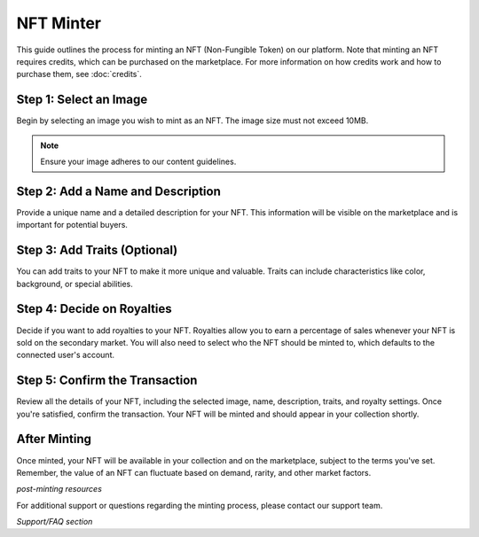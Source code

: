 NFT Minter
==========

This guide outlines the process for minting an NFT (Non-Fungible Token) on our platform. Note that minting an NFT requires credits, which can be purchased on the marketplace. For more information on how credits work and how to purchase them, see :doc:`credits`.


Step 1: Select an Image
-----------------------

Begin by selecting an image you wish to mint as an NFT. The image size must not exceed 10MB.

.. note:: Ensure your image adheres to our content guidelines.

.. image:: https://kai-docs.nyc3.cdn.digitaloceanspaces.com/minter/m1.png
    :alt: Select an Image
    :align: center

Step 2: Add a Name and Description
----------------------------------

Provide a unique name and a detailed description for your NFT. This information will be visible on the marketplace and is important for potential buyers.

.. image:: https://kai-docs.nyc3.cdn.digitaloceanspaces.com/minter/m3.png
    :alt: Select an Image
    :align: center

Step 3: Add Traits (Optional)
-----------------------------

You can add traits to your NFT to make it more unique and valuable. Traits can include characteristics like color, background, or special abilities.

.. image:: https://kai-docs.nyc3.cdn.digitaloceanspaces.com/minter/m4.png
    :alt: Select an Image
    :align: center

Step 4: Decide on Royalties
---------------------------

Decide if you want to add royalties to your NFT. Royalties allow you to earn a percentage of sales whenever your NFT is sold on the secondary market. You will also need to select who the NFT should be minted to, which defaults to the connected user's account.

.. image:: https://kai-docs.nyc3.cdn.digitaloceanspaces.com/minter/m5.png
    :alt: Select an Image
    :align: center

Step 5: Confirm the Transaction
-------------------------------

Review all the details of your NFT, including the selected image, name, description, traits, and royalty settings. Once you're satisfied, confirm the transaction. Your NFT will be minted and should appear in your collection shortly.

.. image:: https://kai-docs.nyc3.cdn.digitaloceanspaces.com/minter/m6.png
    :alt: Select an Image
    :align: center

After Minting
-------------

Once minted, your NFT will be available in your collection and on the marketplace, subject to the terms you've set. Remember, the value of an NFT can fluctuate based on demand, rarity, and other market factors.

*post-minting resources*

For additional support or questions regarding the minting process, please contact our support team.

*Support/FAQ section*
